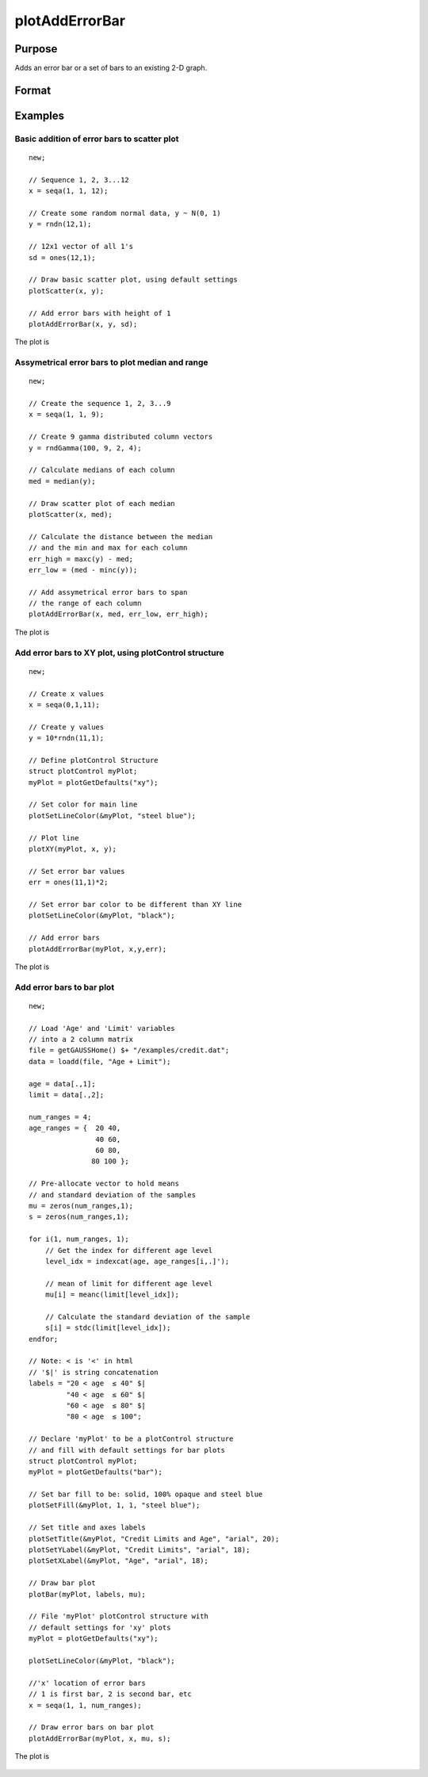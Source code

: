 
plotAddErrorBar
==============================================

Purpose
----------------
Adds an error bar or a set of bars to an existing 2-D graph.

Format
----------------
.. function:: plotAddErrorBar([myPlot, ]x, y, err)
              plotAddErrorBar([myPlot, ]x, y, lwr, uppr)

    :param myPlot: Optional input, a :class:`plotControl` structure.
    :type myPlot: struct

    :param x: Each column contains the X values for a particular line.
    :type x: scalar or Nx1 or NxM matrix

    :param y: Each column contains the Y values for a particular line.
    :type y: scalar or Nx1 or NxM matrix

    :param err: Each column contains the error values for each Y column.
    :type err: scalar or Nx1 or NxM matrix

    :param lwr: Each column contains the lower bar heights for assymetrical error bars.
    :type lwr: Nx1 or NxM matrix

    :param uppr: Each column contains the upper bar heights for assymetrical error bars.
    :type uppr: Nx1 or NxM matrix

Examples
----------------

Basic addition of error bars to scatter plot
++++++++++++++++++++++++++++++++++++++++++++

::

    new;
    				
    // Sequence 1, 2, 3...12
    x = seqa(1, 1, 12);
    
    // Create some random normal data, y ~ N(0, 1)
    y = rndn(12,1);
    
    // 12x1 vector of all 1's
    sd = ones(12,1);
    
    // Draw basic scatter plot, using default settings
    plotScatter(x, y);
    
    // Add error bars with height of 1
    plotAddErrorBar(x, y, sd);

The plot is

.. figure:: _static/images/plotadderrorbar1.png

Assymetrical error bars to plot median and range
++++++++++++++++++++++++++++++++++++++++++++++++

::

    new;
    				
    // Create the sequence 1, 2, 3...9
    x = seqa(1, 1, 9);
    
    // Create 9 gamma distributed column vectors
    y = rndGamma(100, 9, 2, 4);
    
    // Calculate medians of each column
    med = median(y);
    
    // Draw scatter plot of each median
    plotScatter(x, med);
    
    // Calculate the distance between the median
    // and the min and max for each column
    err_high = maxc(y) - med;
    err_low = (med - minc(y));
    
    // Add assymetrical error bars to span
    // the range of each column
    plotAddErrorBar(x, med, err_low, err_high);

The plot is

.. figure:: _static/images/plotadderrorbar2.png

Add error bars to XY plot, using plotControl structure
++++++++++++++++++++++++++++++++++++++++++++++++++++++

::

    new;
    				
    // Create x values
    x = seqa(0,1,11);
    				
    // Create y values
    y = 10*rndn(11,1);
    				
    // Define plotControl Structure
    struct plotControl myPlot;
    myPlot = plotGetDefaults("xy");
    
    // Set color for main line
    plotSetLineColor(&myPlot, "steel blue");
    
    // Plot line
    plotXY(myPlot, x, y);
    
    // Set error bar values
    err = ones(11,1)*2;
    
    // Set error bar color to be different than XY line
    plotSetLineColor(&myPlot, "black");
    
    // Add error bars
    plotAddErrorBar(myPlot, x,y,err);

The plot is

.. figure:: _static/images/plotadderrorbar3.png

Add error bars to bar plot
++++++++++++++++++++++++++

::

    new;
    				
    // Load 'Age' and 'Limit' variables
    // into a 2 column matrix
    file = getGAUSSHome() $+ "/examples/credit.dat";
    data = loadd(file, "Age + Limit");
    
    age = data[.,1];
    limit = data[.,2];
    
    num_ranges = 4;
    age_ranges = {  20 40,
                    40 60,
                    60 80,
                   80 100 };
    
    // Pre-allocate vector to hold means
    // and standard deviation of the samples
    mu = zeros(num_ranges,1);
    s = zeros(num_ranges,1);
    
    for i(1, num_ranges, 1);
        // Get the index for different age level
        level_idx = indexcat(age, age_ranges[i,.]');
        
        // mean of limit for different age level
        mu[i] = meanc(limit[level_idx]);
        
        // Calculate the standard deviation of the sample
        s[i] = stdc(limit[level_idx]);
    endfor;
    
    // Note: < is '<' in html
    // '$|' is string concatenation
    labels = "20 < age 	≤ 40" $| 
             "40 < age 	≤ 60" $| 
             "60 < age 	≤ 80" $| 
             "80 < age 	≤ 100";
    
    // Declare 'myPlot' to be a plotControl structure
    // and fill with default settings for bar plots
    struct plotControl myPlot;
    myPlot = plotGetDefaults("bar");
    
    // Set bar fill to be: solid, 100% opaque and steel blue
    plotSetFill(&myPlot, 1, 1, "steel blue");
    
    // Set title and axes labels
    plotSetTitle(&myPlot, "Credit Limits and Age", "arial", 20);
    plotSetYLabel(&myPlot, "Credit Limits", "arial", 18);
    plotSetXLabel(&myPlot, "Age", "arial", 18);
    
    // Draw bar plot
    plotBar(myPlot, labels, mu);
    
    // File 'myPlot' plotControl structure with
    // default settings for 'xy' plots
    myPlot = plotGetDefaults("xy");
    
    plotSetLineColor(&myPlot, "black");
    
    //'x' location of error bars
    // 1 is first bar, 2 is second bar, etc
    x = seqa(1, 1, num_ranges);
    
    // Draw error bars on bar plot
    plotAddErrorBar(myPlot, x, mu, s);

The plot is

.. figure:: _static/images/plotadderrorbar.png

.. seealso:: Functions :func:`plotBar`

